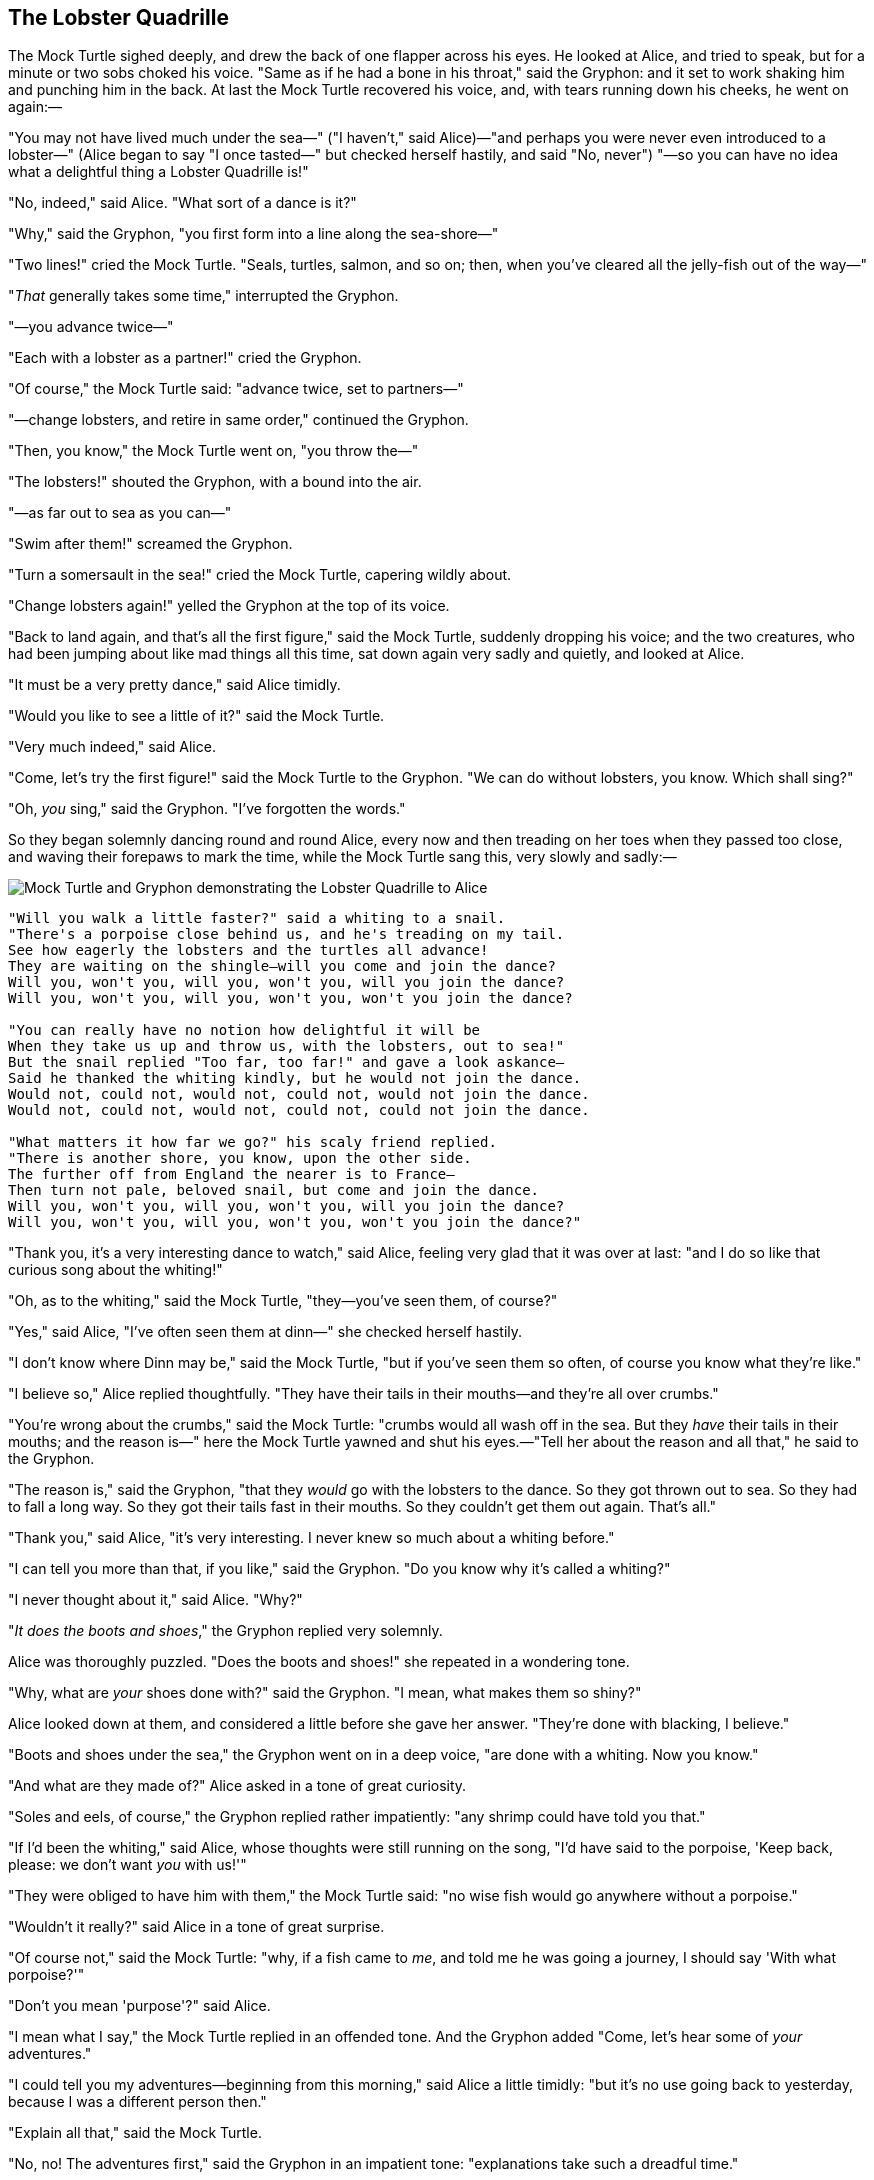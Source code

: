 == The Lobster Quadrille

The Mock Turtle sighed deeply, and drew the back of one flapper across his eyes. He looked at Alice, and tried to speak, but for a minute or two sobs choked his voice. "Same as if he had a bone in his throat," said the Gryphon: and it set to work shaking him and punching him in the back. At last the Mock Turtle recovered his voice, and, with tears running down his cheeks, he went on again:—

"You may not have lived much under the sea—" ("I haven't," said Alice)—"and perhaps you were never even introduced to a lobster—" (Alice began to say "I once tasted—" but checked herself hastily, and said "No, never") "—so you can have no idea what a delightful thing a Lobster Quadrille is!"

"No, indeed," said Alice. "What sort of a dance is it?"

"Why," said the Gryphon, "you first form into a line along the sea-shore—"

"Two lines!" cried the Mock Turtle. "Seals, turtles, salmon, and so on; then, when you've cleared all the jelly-fish out of the way—"

"_That_ generally takes some time," interrupted the Gryphon.

"—you advance twice—"

"Each with a lobster as a partner!" cried the Gryphon.

"Of course," the Mock Turtle said: "advance twice, set to partners—"

"—change lobsters, and retire in same order," continued the Gryphon.

"Then, you know," the Mock Turtle went on, "you throw the—"

"The lobsters!" shouted the Gryphon, with a bound into the air.

"—as far out to sea as you can—"

"Swim after them!" screamed the Gryphon.

"Turn a somersault in the sea!" cried the Mock Turtle, capering wildly about.

"Change lobsters again!" yelled the Gryphon at the top of its voice.

"Back to land again, and that's all the first figure," said the Mock Turtle, suddenly dropping his voice; and the two creatures, who had been jumping about like mad things all this time, sat down again very sadly and quietly, and looked at Alice.

"It must be a very pretty dance," said Alice timidly.

"Would you like to see a little of it?" said the Mock Turtle.

"Very much indeed," said Alice.

"Come, let's try the first figure!" said the Mock Turtle to the Gryphon. "We can do without lobsters, you know. Which shall sing?"

"Oh, _you_ sing," said the Gryphon. "I've forgotten the words."

So they began solemnly dancing round and round Alice, every now and then treading on her toes when they passed too close, and waving their forepaws to mark the time, while the Mock Turtle sang this, very slowly and sadly:—

image::images/35.jpg[Mock Turtle and Gryphon demonstrating the Lobster Quadrille to Alice, align=center]

....
"Will you walk a little faster?" said a whiting to a snail.
"There's a porpoise close behind us, and he's treading on my tail.
See how eagerly the lobsters and the turtles all advance!
They are waiting on the shingle—will you come and join the dance?
Will you, won't you, will you, won't you, will you join the dance?
Will you, won't you, will you, won't you, won't you join the dance?

"You can really have no notion how delightful it will be
When they take us up and throw us, with the lobsters, out to sea!"
But the snail replied "Too far, too far!" and gave a look askance—
Said he thanked the whiting kindly, but he would not join the dance.
Would not, could not, would not, could not, would not join the dance.
Would not, could not, would not, could not, could not join the dance.

"What matters it how far we go?" his scaly friend replied.
"There is another shore, you know, upon the other side.
The further off from England the nearer is to France—
Then turn not pale, beloved snail, but come and join the dance.
Will you, won't you, will you, won't you, will you join the dance?
Will you, won't you, will you, won't you, won't you join the dance?"
....

"Thank you, it's a very interesting dance to watch," said Alice, feeling very glad that it was over at last: "and I do so like that curious song about the whiting!"

"Oh, as to the whiting," said the Mock Turtle, "they—you've seen them, of course?"

"Yes," said Alice, "I've often seen them at dinn—" she checked herself hastily.

"I don't know where Dinn may be," said the Mock Turtle, "but if you've seen them so often, of course you know what they're like."

"I believe so," Alice replied thoughtfully. "They have their tails in their mouths—and they're all over crumbs."

"You're wrong about the crumbs," said the Mock Turtle: "crumbs would all wash off in the sea. But they _have_ their tails in their mouths; and the reason is—" here the Mock Turtle yawned and shut his eyes.—"Tell her about the reason and all that," he said to the Gryphon.

"The reason is," said the Gryphon, "that they _would_ go with the lobsters to the dance. So they got thrown out to sea. So they had to fall a long way. So they got their tails fast in their mouths. So they couldn't get them out again. That's all."

"Thank you," said Alice, "it's very interesting. I never knew so much about a whiting before."

"I can tell you more than that, if you like," said the Gryphon. "Do you know why it's called a whiting?"

"I never thought about it," said Alice. "Why?"

"_It does the boots and shoes_," the Gryphon replied very solemnly.

Alice was thoroughly puzzled. "Does the boots and shoes!" she repeated in a wondering tone.

"Why, what are _your_ shoes done with?" said the Gryphon. "I mean, what makes them so shiny?"

Alice looked down at them, and considered a little before she gave her answer. "They're done with blacking, I believe."

"Boots and shoes under the sea," the Gryphon went on in a deep voice, "are done with a whiting. Now you know."

"And what are they made of?" Alice asked in a tone of great curiosity.

"Soles and eels, of course," the Gryphon replied rather impatiently: "any shrimp could have told you that."

"If I'd been the whiting," said Alice, whose thoughts were still running on the song, "I'd have said to the porpoise, 'Keep back, please: we don't want _you_ with us!'"

"They were obliged to have him with them," the Mock Turtle said: "no wise fish would go anywhere without a porpoise."

"Wouldn't it really?" said Alice in a tone of great surprise.

"Of course not," said the Mock Turtle: "why, if a fish came to _me_, and told me he was going a journey, I should say 'With what porpoise?'"

"Don't you mean 'purpose'?" said Alice.

"I mean what I say," the Mock Turtle replied in an offended tone. And the Gryphon added "Come, let's hear some of _your_ adventures."

"I could tell you my adventures—beginning from this morning," said Alice a little timidly: "but it's no use going back to yesterday, because I was a different person then."

"Explain all that," said the Mock Turtle.

"No, no! The adventures first," said the Gryphon in an impatient tone: "explanations take such a dreadful time."

So Alice began telling them her adventures from the time when she first saw the White Rabbit. She was a little nervous about it just at first, the two creatures got so close to her, one on each side, and opened their eyes and mouths so _very_ wide, but she gained courage as she went on. Her listeners were perfectly quiet till she got to the part about her repeating "_You are old, Father William_," to the Caterpillar, and the words all coming different, and then the Mock Turtle drew a long breath, and said "That's very curious."

"It's all about as curious as it can be," said the Gryphon.

"It all came different!" the Mock Turtle repeated thoughtfully. "I should like to hear her try and repeat something now. Tell her to begin." He looked at the Gryphon as if he thought it had some kind of authority over Alice.

"Stand up and repeat ''_Tis the voice of the sluggard_,'" said the Gryphon.

"How the creatures order one about, and make one repeat lessons!" thought Alice; "I might as well be at school at once." However, she got up, and began to repeat it, but her head was so full of the Lobster Quadrille, that she hardly knew what she was saying, and the words came very queer indeed:—

....
"'Tis the voice of the Lobster; I heard him declare,
"You have baked me too brown, I must sugar my hair."
As a duck with its eyelids, so he with his nose
Trims his belt and his buttons, and turns out his toes.
When the sands are all dry, he is gay as a lark,
And will talk in contemptuous tones of the Shark,
But, when the tide rises and sharks are around,
His voice has a timid and tremulous sound."
....

"That's different from what _I_ used to say when I was a child," said the Gryphon.

"Well, I never heard it before," said the Mock Turtle; "but it sounds uncommon nonsense."

image::images/36.jpg[Lobster primping before a mirror, align=center]

Alice said nothing; she had sat down with her face in her hands, wondering if anything would _ever_ happen in a natural way again.

"I should like to have it explained," said the Mock Turtle.

"She can't explain it," said the Gryphon hastily. "Go on with the next verse."

"But about his toes?" the Mock Turtle persisted. "How _could_ he turn them out with his nose, you know?"

"It's the first position in dancing." Alice said; but was dreadfully puzzled by the whole thing, and longed to change the subject.

"Go on with the next verse," the Gryphon repeated impatiently: "it begins '_I passed by his garden_.'"

Alice did not dare to disobey, though she felt sure it would all come wrong, and she went on in a trembling voice:—

....
"I passed by his garden, and marked, with one eye,
How the Owl and the Panther were sharing a pie—
The Panther took pie-crust, and gravy, and meat,
While the Owl had the dish as its share of the treat.
When the pie was all finished, the Owl, as a boon,
Was kindly permitted to pocket the spoon:
While the Panther received knife and fork with a growl,
And concluded the banquet by—"
....

"What _is_ the use of repeating all that stuff," the Mock Turtle interrupted, "if you don't explain it as you go on? It's by far the most confusing thing _I_ ever heard!"

"Yes, I think you'd better leave off," said the Gryphon: and Alice was only too glad to do so.

"Shall we try another figure of the Lobster Quadrille?" the Gryphon went on. "Or would you like the Mock Turtle to sing you a song?"

"Oh, a song, please, if the Mock Turtle would be so kind," Alice replied, so eagerly that the Gryphon said, in a rather offended tone, "Hm! No accounting for tastes! Sing her '_Turtle Soup_,' will you, old fellow?"

The Mock Turtle sighed deeply, and began, in a voice sometimes choked with sobs, to sing this:—

....
"Beautiful Soup, so rich and green,
Waiting in a hot tureen!
Who for such dainties would not stoop?
Soup of the evening, beautiful Soup!
Soup of the evening, beautiful Soup!
    Beau—ootiful Soo—oop!
    Beau—ootiful Soo—oop!
Soo—oop of the e—e—evening,
    Beautiful, beautiful Soup!

"Beautiful Soup! Who cares for fish,
Game, or any other dish?
Who would not give all else for two p
ennyworth only of beautiful Soup?
Pennyworth only of beautiful Soup?
    Beau—ootiful Soo—oop!
    Beau—ootiful Soo—oop!
Soo—oop of the e—e—evening,
    Beautiful, beauti—FUL SOUP!"
....

"Chorus again!" cried the Gryphon, and the Mock Turtle had just begun to repeat it, when a cry of "The trial's beginning!" was heard in the distance.

"Come on!" cried the Gryphon, and, taking Alice by the hand, it hurried off, without waiting for the end of the song.

"What trial is it?" Alice panted as she ran; but the Gryphon only answered "Come on!" and ran the faster, while more and more faintly came, carried on the breeze that followed them, the melancholy words:—

....
"Soo—oop of the e—e—evening,
    Beautiful, beautiful Soup!"
....
